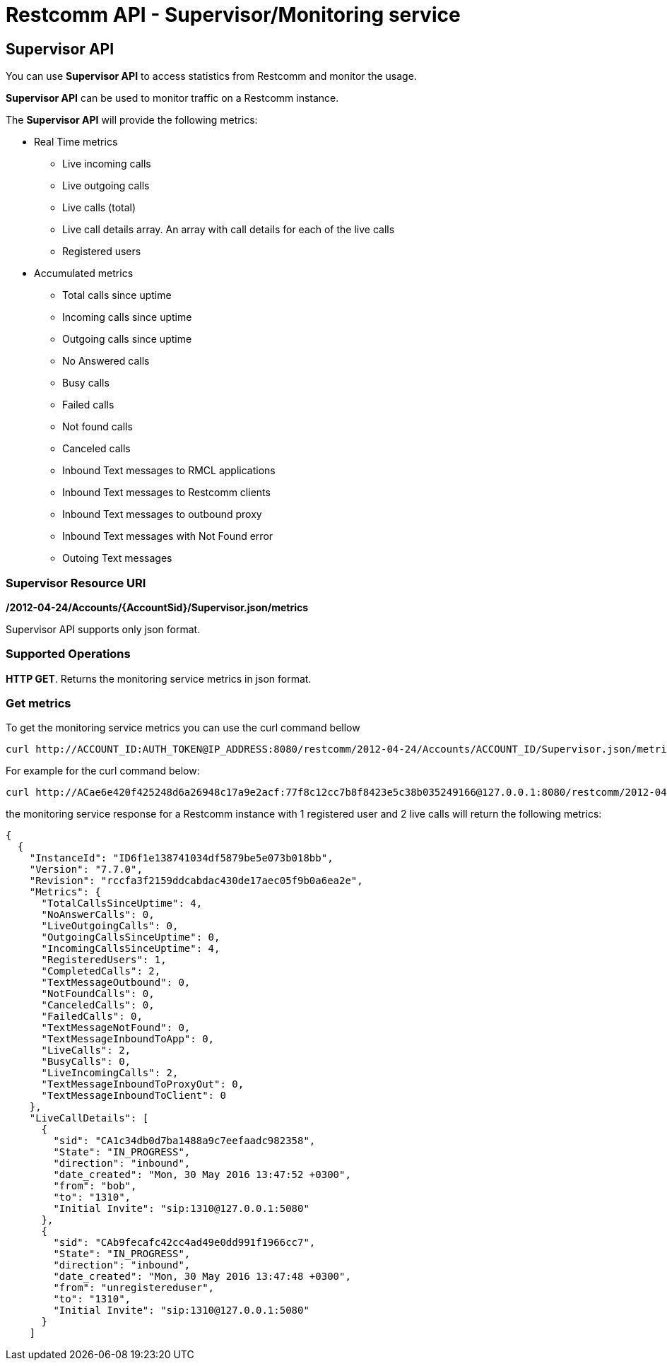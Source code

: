 [[monitoring]]
= Restcomm API - Supervisor/Monitoring service

== Supervisor API
You can use *Supervisor API* to access statistics from Restcomm and monitor the usage.

*Supervisor API* can be used to monitor traffic on a Restcomm instance.

The *Supervisor API* will provide the following metrics:

* Real Time metrics
  - Live incoming calls
  - Live outgoing calls
  - Live calls (total)
  - Live call details array. An array with call details for each of the live calls
  - Registered users
* Accumulated metrics
  - Total calls since uptime
  - Incoming calls since uptime
  - Outgoing calls since uptime
  - No Answered calls
  - Busy calls
  - Failed calls
  - Not found calls
  - Canceled calls
  - Inbound Text messages to RMCL applications
  - Inbound Text messages to Restcomm clients
  - Inbound Text messages to outbound proxy
  - Inbound Text messages with Not Found error
  - Outoing Text messages

=== Supervisor Resource URI

*/2012-04-24/Accounts/\{AccountSid}/Supervisor.json/metrics*

Supervisor API supports only json format.

=== Supported Operations
**HTTP GET**. Returns the monitoring service metrics in json format.

=== Get metrics

To get the monitoring service metrics you can use the curl command bellow

....
curl http://ACCOUNT_ID:AUTH_TOKEN@IP_ADDRESS:8080/restcomm/2012-04-24/Accounts/ACCOUNT_ID/Supervisor.json/metrics
....

For example for the curl command below:

....
curl http://ACae6e420f425248d6a26948c17a9e2acf:77f8c12cc7b8f8423e5c38b035249166@127.0.0.1:8080/restcomm/2012-04-24/Accounts/ACae6e420f425248d6a26948c17a9e2acf/Supervisor.json/metrics
....

the monitoring service response for a Restcomm instance with 1 registered user and 2 live calls will return the following metrics:

....
{
  {
    "InstanceId": "ID6f1e138741034df5879be5e073b018bb",
    "Version": "7.7.0",
    "Revision": "rccfa3f2159ddcabdac430de17aec05f9b0a6ea2e",
    "Metrics": {
      "TotalCallsSinceUptime": 4,
      "NoAnswerCalls": 0,
      "LiveOutgoingCalls": 0,
      "OutgoingCallsSinceUptime": 0,
      "IncomingCallsSinceUptime": 4,
      "RegisteredUsers": 1,
      "CompletedCalls": 2,
      "TextMessageOutbound": 0,
      "NotFoundCalls": 0,
      "CanceledCalls": 0,
      "FailedCalls": 0,
      "TextMessageNotFound": 0,
      "TextMessageInboundToApp": 0,
      "LiveCalls": 2,
      "BusyCalls": 0,
      "LiveIncomingCalls": 2,
      "TextMessageInboundToProxyOut": 0,
      "TextMessageInboundToClient": 0
    },
    "LiveCallDetails": [
      {
        "sid": "CA1c34db0d7ba1488a9c7eefaadc982358",
        "State": "IN_PROGRESS",
        "direction": "inbound",
        "date_created": "Mon, 30 May 2016 13:47:52 +0300",
        "from": "bob",
        "to": "1310",
        "Initial Invite": "sip:1310@127.0.0.1:5080"
      },
      {
        "sid": "CAb9fecafc42cc4ad49e0dd991f1966cc7",
        "State": "IN_PROGRESS",
        "direction": "inbound",
        "date_created": "Mon, 30 May 2016 13:47:48 +0300",
        "from": "unregistereduser",
        "to": "1310",
        "Initial Invite": "sip:1310@127.0.0.1:5080"
      }
    ]
....
